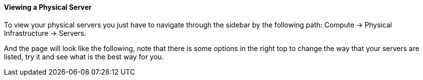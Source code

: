 ==== Viewing a Physical Server

To view your physical servers you just have to navigate through the sidebar by the following path: Compute -> Physical Infrastructure -> Servers.

And the page will look like the following, note that there is some options in the right top to change the way that your servers are listed, try it and see what is the best way for you.